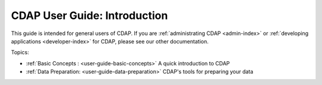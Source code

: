 .. meta::
    :author: Cask Data, Inc.
    :copyright: Copyright © 2017 Cask Data, Inc.
    :description: The CDAP User Guide
.. _user-guide:

=============================
CDAP User Guide: Introduction
=============================

This guide is intended for general users of CDAP. If you are :ref:`administrating CDAP
<admin-index>` or :ref:`developing applications <developer-index>` for CDAP, please see
our other documentation.

Topics:

- :ref:`Basic Concepts : <user-guide-basic-concepts>` A quick introduction to CDAP

- :ref:`Data Preparation: <user-guide-data-preparation>` CDAP's tools for preparing your data

